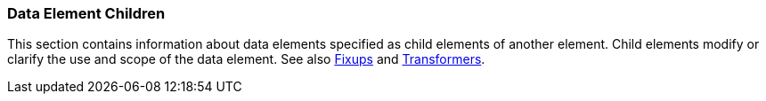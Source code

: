 
=== Data Element Children

This section contains information about data elements specified as child elements of another element. Child elements modify or clarify the use and scope of the data element. See also xref:Fixup[Fixups] and xref:Transformer[Transformers].
